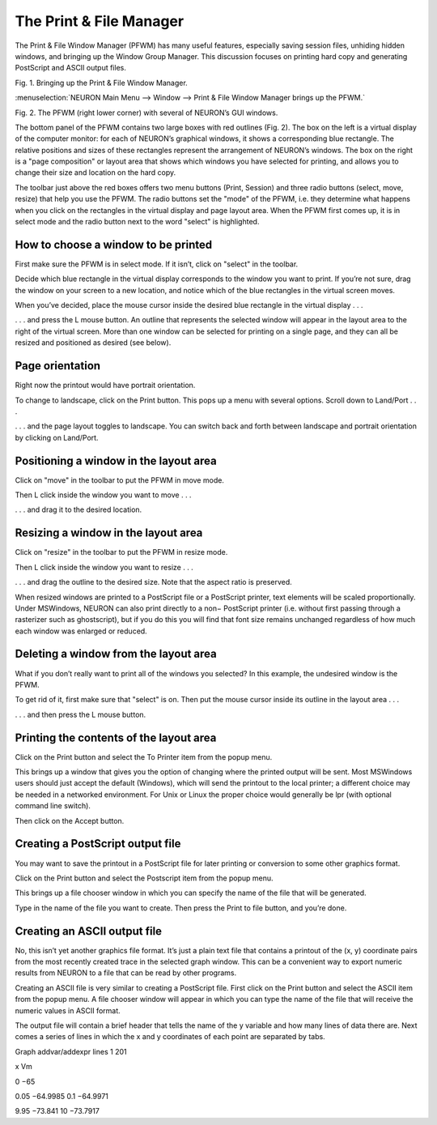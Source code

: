 .. _print_file_manager:

The Print & File Manager
========================

The Print & File Window Manager (PFWM) has many useful features, especially saving session files, unhiding hidden windows, and bringing up the Window Group Manager. This discussion focuses on printing hard copy and generating PostScript and ASCII output files.

.. image::
    fig/print1.gif
    :align: center

Fig. 1. Bringing up the Print & File Window Manager.

:menuselection:`NEURON Main Menu --> Window --> Print & File Window Manager brings up the PFWM.`

.. image::
    fig/print2.gif
    :align: center

Fig. 2. The PFWM (right lower corner) with several of NEURON’s GUI windows.

The bottom panel of the PFWM contains two large boxes with red outlines (Fig. 2). The box on the left is a virtual display of the computer monitor: for each of NEURON’s graphical windows, it shows a corresponding blue rectangle. The relative positions and sizes of these rectangles represent the arrangement of NEURON’s windows. The box on the right is a "page composition" or layout area that shows which windows you have selected for printing, and allows you to change their size and location on the hard copy.

The toolbar just above the red boxes offers two menu buttons (Print, Session) and three radio buttons (select, move, resize) that help you use the PFWM. The radio buttons set the "mode" of the PFWM, i.e. they determine what happens when you click on the rectangles in the virtual display and page layout area. When the PFWM first comes up, it is in select mode and the radio button next to the word "select" is highlighted.

How to choose a window to be printed
------------------------------------

First make sure the PFWM is in select mode. If it isn’t, click on "select" in the toolbar.

Decide which blue rectangle in the virtual display corresponds to the window you want to print. If you’re not sure, drag the window on your screen to a new location, and notice which of the blue rectangles in the virtual screen moves.

When you’ve decided, place the mouse cursor inside the desired blue rectangle in the virtual display . . .

.. image::
    fig/print3.gif
    :align: center

. . . and press the L mouse button. An outline that represents the selected window will appear in the layout area to the right of the virtual screen. More than one window can be selected for printing on a single page, and they can all be resized and positioned as desired (see below).

 .. image::
    fig/print4.gif
    :align: center

Page orientation
----------------

Right now the printout would have portrait orientation.

To change to landscape, click on the Print button. This pops up a menu with several options. Scroll down to Land/Port . . .

.. image::
    fig/print5.gif
    :align: center

. . . and the page layout toggles to landscape. You can switch back and forth between landscape and portrait orientation by clicking on Land/Port.

.. image::
    fig/print6.gif
    :align: center

Positioning a window in the layout area
---------------------------------------

Click on "move" in the toolbar to put the PFWM in move mode.

.. image::
    fig/print7.gif
    :align: center

Then L click inside the window you want to move . . .

.. image::
    fig/print8.gif
    :align: center

. . . and drag it to the desired location.

.. image::
    fig/print9.gif
    :align: center

Resizing a window in the layout area
------------------------------------

Click on "resize" in the toolbar to put the PFWM in resize mode.

.. image::
    fig/print10.gif
    :align: center

Then L click inside the window you want to resize . . .

.. image::
    fig/print11.gif
    :align: center

. . . and drag the outline to the desired size. Note that the aspect ratio is preserved.

.. image::
    fig/print12.gif
    :align: center

When resized windows are printed to a PostScript file or a PostScript printer, text elements will be scaled proportionally. Under MSWindows, NEURON can also print directly to a non− PostScript printer (i.e. without first passing through a rasterizer such as ghostscript), but if you do this you will find that font size remains unchanged regardless of how much each window was enlarged or reduced.

Deleting a window from the layout area
--------------------------------------

What if you don’t really want to print all of the windows you selected? In this example, the undesired window is the PFWM.

To get rid of it, first make sure that "select" is on. Then put the mouse cursor inside its outline in the layout area . . .

.. image::
    fig/print13.gif
    :align: center

. . . and then press the L mouse button.

.. image::
    fig/print14.gif
    :align: center

Printing the contents of the layout area
----------------------------------------

Click on the Print button and select the To Printer item from the popup menu.

.. image::
    fig/print15.gif
    :align: center

This brings up a window that gives you the option of changing where the printed output will be sent. Most MSWindows users should just accept the default (Windows), which will send the printout to the local printer; a different choice may be needed in a networked environment. For Unix or Linux the proper choice would generally be lpr (with optional command line switch).

Then click on the Accept button.

.. image::
    fig/print16.gif
    :align: center

Creating a PostScript output file
---------------------------------

You may want to save the printout in a PostScript file for later printing or conversion to some other graphics format.

Click on the Print button and select the Postscript item from the popup menu.

.. image::
    fig/print17.gif
    :align: center

This brings up a file chooser window in which you can specify the name of the file that will be generated.

.. image::
    fig/print18.gif
    :align: center

Type in the name of the file you want to create. Then press the Print to file button, and you’re done.

.. image::
    fig/print19.gif
    :align: center

Creating an ASCII output file
-----------------------------

No, this isn’t yet another graphics file format. It’s just a plain text file that contains a printout of the (x, y) coordinate pairs from the most recently created trace in the selected graph window. This can be a convenient way to export numeric results from NEURON to a file that can be read by other programs.

Creating an ASCII file is very similar to creating a PostScript file. First click on the Print button and select the ASCII item from the popup menu. A file chooser window will appear in which you can type the name of the file that will receive the numeric values in ASCII format.

The output file will contain a brief header that tells the name of the y variable and how many lines of data there are. Next comes a series of lines in which the x and y coordinates of each point are separated by tabs.

Graph addvar/addexpr lines 1 201

x                   Vm

0                   −65

0.05                −64.9985 0.1 −64.9971

.. .. ..

9.95                −73.841 10 −73.7917